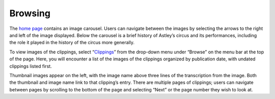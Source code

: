 Browsing
========

The `home page`_ contains an image carousel. Users can navigate between the images
by selecting the arrows to the right and left of the image displayed. Below the
carousel is a brief history of Astley’s circus and its performances, including
the role it played in the history of the circus more generally.

To view images of the clippings, select “`Clippings`_” from the drop-down menu
under “Browse” on the menu bar at the top of the page. Here, you will
encounter a list of the images of the clippings organized by publication date,
with undated clippings listed first.

Thumbnail images appear on the left, with the image name above three lines of
the transcription from the image. Both the thumbnail and image name link to
that clipping’s entry. There are multiple pages of clippings; users can
navigate between pages by scrolling to the bottom of the page and selecting
“Next” or the page number they wish to look at.




.. _Clippings: https://dhil.lib.sfu.ca/circus/clipping/
.. _home page: https://dhil.lib.sfu.ca/circus/
